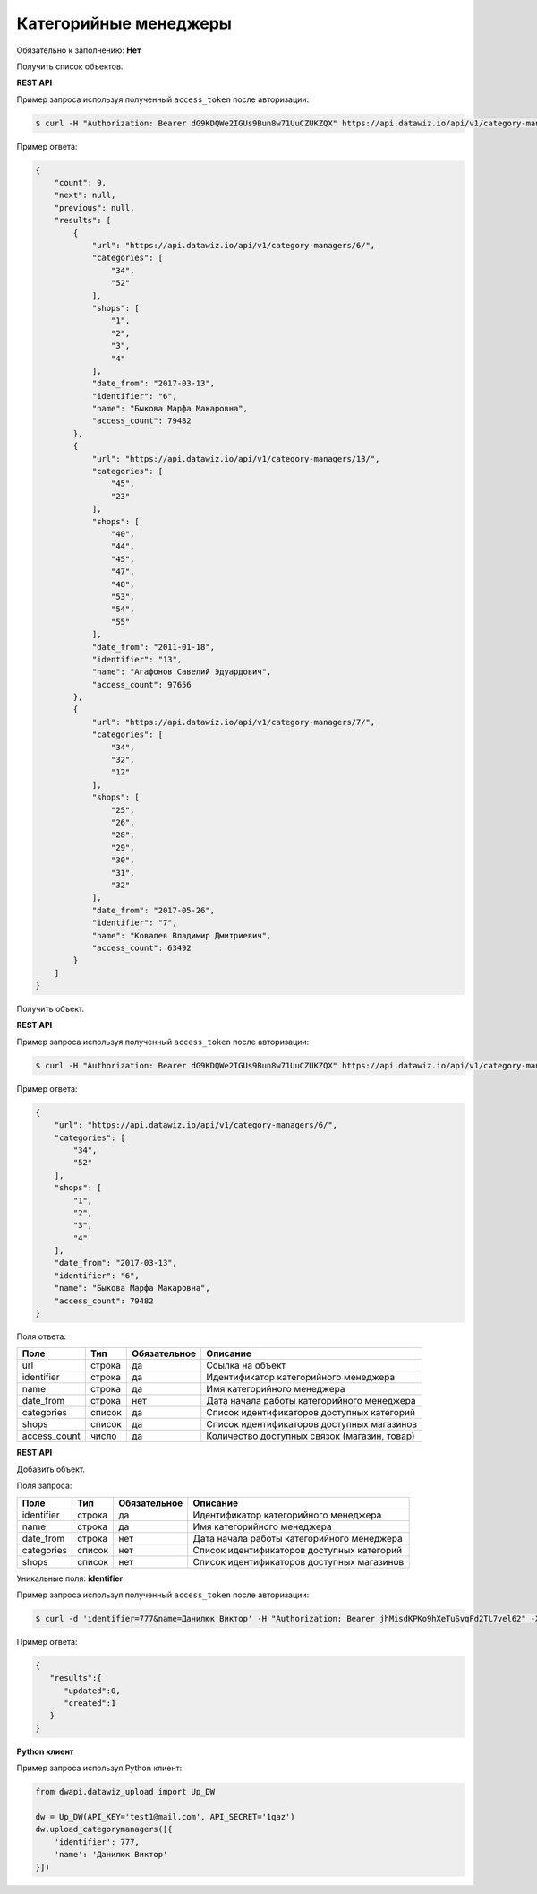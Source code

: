 Категорийные менеджеры
======================

Обязательно к заполнению: **Нет**

.. class:: GET /api/v1/category-managers/


Получить список объектов.

**REST API**

Пример запроса используя полученный ``access_token`` после авторизации:

.. code-block:: bash

    $ curl -H "Authorization: Bearer dG9KDQWe2IGUs9Bun8w71UuCZUKZQX" https://api.datawiz.io/api/v1/category-managers/

Пример ответа:

.. code-block:: json

    {
        "count": 9,
        "next": null,
        "previous": null,
        "results": [
            {
                "url": "https://api.datawiz.io/api/v1/category-managers/6/",
                "categories": [
                    "34",
                    "52"
                ],
                "shops": [
                    "1",
                    "2",
                    "3",
                    "4"
                ],
                "date_from": "2017-03-13",
                "identifier": "6",
                "name": "Быкова Марфа Макаровна",
                "access_count": 79482
            },
            {
                "url": "https://api.datawiz.io/api/v1/category-managers/13/",
                "categories": [
                    "45",
                    "23"
                ],
                "shops": [
                    "40",
                    "44",
                    "45",
                    "47",
                    "48",
                    "53",
                    "54",
                    "55"
                ],
                "date_from": "2011-01-18",
                "identifier": "13",
                "name": "Агафонов Савелий Эдуардович",
                "access_count": 97656
            },
            {
                "url": "https://api.datawiz.io/api/v1/category-managers/7/",
                "categories": [
                    "34",
                    "32",
                    "12"
                ],
                "shops": [
                    "25",
                    "26",
                    "28",
                    "29",
                    "30",
                    "31",
                    "32"
                ],
                "date_from": "2017-05-26",
                "identifier": "7",
                "name": "Ковалев Владимир Дмитриевич",
                "access_count": 63492
            }
        ]
    }

.. class:: GET /api/v1/category-managers/(string: identifier)/


Получить объект.

**REST API**

Пример запроса используя полученный ``access_token`` после авторизации:

.. code-block:: bash

    $ curl -H "Authorization: Bearer dG9KDQWe2IGUs9Bun8w71UuCZUKZQX" https://api.datawiz.io/api/v1/category-managers/6/

Пример ответа:

.. code-block:: json

    {
        "url": "https://api.datawiz.io/api/v1/category-managers/6/",
        "categories": [
            "34",
            "52"
        ],
        "shops": [
            "1",
            "2",
            "3",
            "4"
        ],
        "date_from": "2017-03-13",
        "identifier": "6",
        "name": "Быкова Марфа Макаровна",
        "access_count": 79482
    }

Поля ответа:

====================== ============ ============ ============================================
Поле                   Тип          Обязательное Описание
====================== ============ ============ ============================================
url                    строка       да           Ссылка на объект
identifier             строка       да           Идентификатор категорийного менеджера
name                   строка       да           Имя категорийного менеджера
date_from              строка       нет          Дата начала работы категорийного менеджера
categories             список       да           Список идентификаторов доступных категорий
shops                  список       да           Список идентификаторов доступных магазинов
access_count           число        да           Количество доступных связок (магазин, товар)
====================== ============ ============ ============================================

.. class:: POST /api/v1/category-managers/

**REST API**

Добавить объект.

Поля запроса:

====================== ============ ============ ===========================
Поле                   Тип          Обязательное Описание
====================== ============ ============ ===========================
identifier             строка       да           Идентификатор категорийного менеджера
name                   строка       да           Имя категорийного менеджера
date_from              строка       нет          Дата начала работы категорийного менеджера
categories             список       нет          Список идентификаторов доступных категорий
shops                  список       нет          Список идентификаторов доступных магазинов
====================== ============ ============ ===========================

Уникальные поля: **identifier**

Пример запроса используя полученный ``access_token`` после авторизации:

.. code-block:: bash

    $ curl -d 'identifier=777&name=Данилюк Виктор' -H "Authorization: Bearer jhMisdKPKo9hXeTuSvqFd2TL7vel62" -X POST https://api.datawiz.io/api/v1/category-managers/

Пример ответа:

.. code-block:: json

    {
       "results":{
          "updated":0,
          "created":1
       }
    }

**Python клиент**

Пример запроса используя Python клиент:

.. code-block:: python

    from dwapi.datawiz_upload import Up_DW

    dw = Up_DW(API_KEY='test1@mail.com', API_SECRET='1qaz')
    dw.upload_categorymanagers([{
        'identifier': 777,
        'name': 'Данилюк Виктор'
    }])